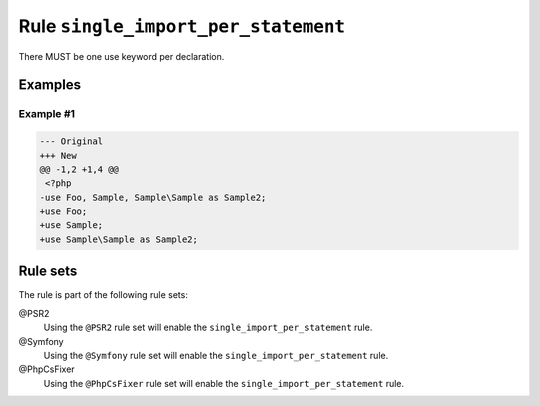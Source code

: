 ====================================
Rule ``single_import_per_statement``
====================================

There MUST be one use keyword per declaration.

Examples
--------

Example #1
~~~~~~~~~~

.. code-block:: diff

   --- Original
   +++ New
   @@ -1,2 +1,4 @@
    <?php
   -use Foo, Sample, Sample\Sample as Sample2;
   +use Foo;
   +use Sample;
   +use Sample\Sample as Sample2;

Rule sets
---------

The rule is part of the following rule sets:

@PSR2
  Using the ``@PSR2`` rule set will enable the ``single_import_per_statement`` rule.

@Symfony
  Using the ``@Symfony`` rule set will enable the ``single_import_per_statement`` rule.

@PhpCsFixer
  Using the ``@PhpCsFixer`` rule set will enable the ``single_import_per_statement`` rule.
